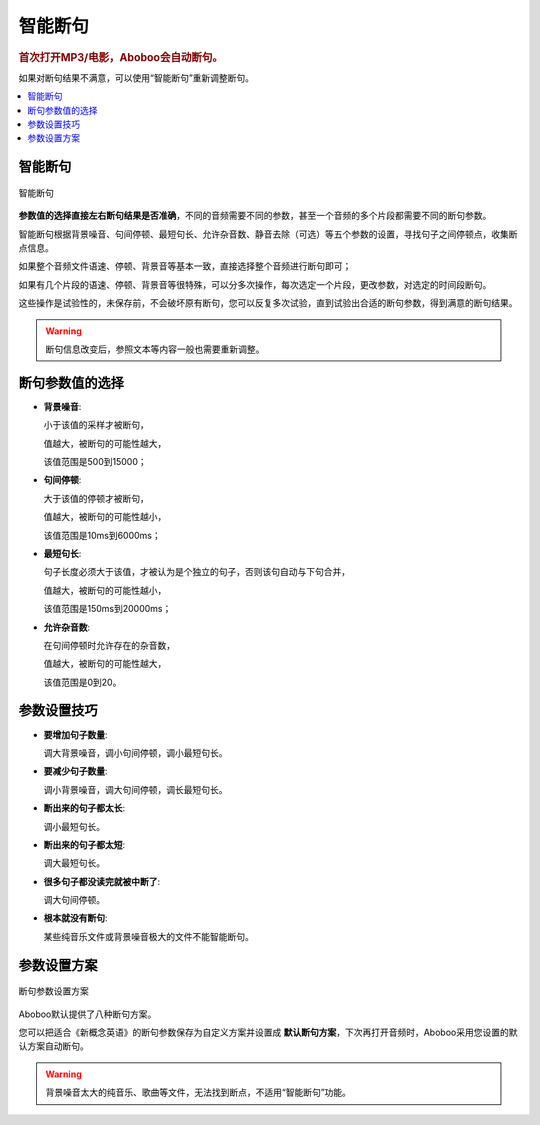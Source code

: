 ========
智能断句
========

.. rubric:: 首次打开MP3/电影，Aboboo会自动断句。
  
如果对断句结果不满意，可以使用“智能断句”重新调整断句。

.. contents:: :local:

智能断句
===============

.. figure:: /images/automatic-segmentation-window.png
  :align: center

  智能断句

**参数值的选择直接左右断句结果是否准确**，不同的音频需要不同的参数，甚至一个音频的多个片段都需要不同的断句参数。

智能断句根据背景噪音、句间停顿、最短句长、允许杂音数、静音去除（可选）等五个参数的设置，寻找句子之间停顿点，收集断点信息。 

如果整个音频文件语速、停顿、背景音等基本一致，直接选择整个音频进行断句即可；

如果有几个片段的语速、停顿、背景音等很特殊，可以分多次操作，每次选定一个片段，更改参数，对选定的时间段断句。

这些操作是试验性的，未保存前，不会破坏原有断句，您可以反复多次试验，直到试验出合适的断句参数，得到满意的断句结果。

.. Warning:: 断句信息改变后，参照文本等内容一般也需要重新调整。

断句参数值的选择
========================

* **背景噪音**:
     
  小于该值的采样才被断句，
    
  值越大，被断句的可能性越大，
    
  该值范围是500到15000；

* **句间停顿**:
  
  大于该值的停顿才被断句，
  
  值越大，被断句的可能性越小，
  
  该值范围是10ms到6000ms；

* **最短句长**:
  
  句子长度必须大于该值，才被认为是个独立的句子，否则该句自动与下句合并，
  
  值越大，被断句的可能性越小，
  
  该值范围是150ms到20000ms；
  
* **允许杂音数**:
  
  在句间停顿时允许存在的杂音数，
  
  值越大，被断句的可能性越大，
  
  该值范围是0到20。

参数设置技巧
============

* **要增加句子数量**: 

  调大背景噪音，调小句间停顿，调小最短句长。

* **要减少句子数量**: 
  
  调小背景噪音，调大句间停顿，调长最短句长。
  
* **断出来的句子都太长**:
  
  调小最短句长。
  
* **断出来的句子都太短**:
  
  调大最短句长。
  
* **很多句子都没读完就被中断了**:

  调大句间停顿。

* **根本就没有断句**: 

  某些纯音乐文件或背景噪音极大的文件不能智能断句。

参数设置方案
============

.. figure:: /images/automatic-segmentation-prefer.png
  :align: center

  断句参数设置方案

Aboboo默认提供了八种断句方案。

您可以把适合《新概念英语》的断句参数保存为自定义方案并设置成 **默认断句方案**，下次再打开音频时，Aboboo采用您设置的默认方案自动断句。

.. warning::  背景噪音太大的纯音乐、歌曲等文件，无法找到断点，不适用“智能断句”功能。
